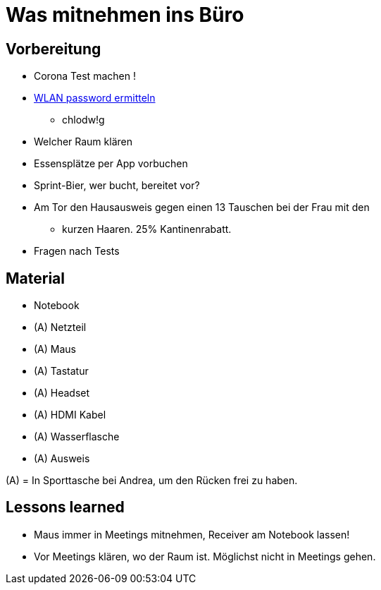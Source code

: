 = Was mitnehmen ins Büro

== Vorbereitung
* Corona Test machen !
* https://www.work.de/wlan_info/[WLAN password ermitteln]
  ** chlodw!g
* Welcher Raum klären
* Essensplätze per App vorbuchen
* Sprint-Bier, wer bucht, bereitet vor?

* Am Tor den Hausausweis gegen einen 13 Tauschen bei der Frau mit den
  ** kurzen Haaren. 25% Kantinenrabatt.
* Fragen nach Tests

== Material
* Notebook
* (A) Netzteil
* (A) Maus
* (A) Tastatur
* (A) Headset
* (A) HDMI Kabel
* (A) Wasserflasche
* (A) Ausweis

(A) = In Sporttasche bei Andrea, um den Rücken frei zu haben.

== Lessons learned
* Maus immer in Meetings mitnehmen, Receiver am Notebook lassen!
* Vor Meetings klären, wo der Raum ist. Möglichst nicht in Meetings gehen.

